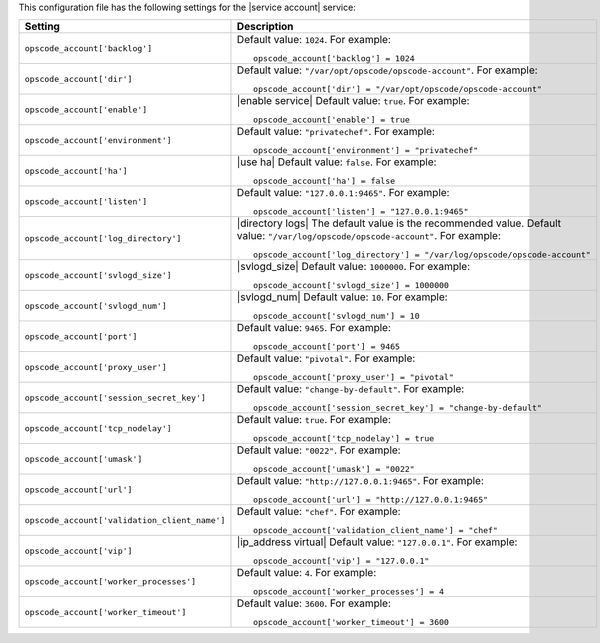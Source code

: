 .. The contents of this file may be included in multiple topics.
.. This file should not be changed in a way that hinders its ability to appear in multiple documentation sets.


This configuration file has the following settings for the |service account| service:

.. list-table::
   :widths: 200 300
   :header-rows: 1

   * - Setting
     - Description
   * - ``opscode_account['backlog']``
     - Default value: ``1024``. For example:
       ::

          opscode_account['backlog'] = 1024

   * - ``opscode_account['dir']``
     - Default value: ``"/var/opt/opscode/opscode-account"``. For example:
       ::

          opscode_account['dir'] = "/var/opt/opscode/opscode-account"

   * - ``opscode_account['enable']``
     - |enable service| Default value: ``true``. For example:
       ::

          opscode_account['enable'] = true

   * - ``opscode_account['environment']``
     - Default value: ``"privatechef"``. For example:
       ::

          opscode_account['environment'] = "privatechef"

   * - ``opscode_account['ha']``
     - |use ha| Default value: ``false``. For example:
       ::

          opscode_account['ha'] = false

   * - ``opscode_account['listen']``
     - Default value: ``"127.0.0.1:9465"``. For example:
       ::

          opscode_account['listen'] = "127.0.0.1:9465"

   * - ``opscode_account['log_directory']``
     - |directory logs| The default value is the recommended value. Default value: ``"/var/log/opscode/opscode-account"``. For example:
       ::

          opscode_account['log_directory'] = "/var/log/opscode/opscode-account"

   * - ``opscode_account['svlogd_size']``
     - |svlogd_size| Default value: ``1000000``. For example:
       ::

          opscode_account['svlogd_size'] = 1000000

   * - ``opscode_account['svlogd_num']``
     - |svlogd_num| Default value: ``10``. For example:
       ::

          opscode_account['svlogd_num'] = 10

   * - ``opscode_account['port']``
     - Default value: ``9465``. For example:
       ::

          opscode_account['port'] = 9465

   * - ``opscode_account['proxy_user']``
     - Default value: ``"pivotal"``. For example:
       ::

          opscode_account['proxy_user'] = "pivotal"

   * - ``opscode_account['session_secret_key']``
     - Default value: ``"change-by-default"``. For example:
       ::

          opscode_account['session_secret_key'] = "change-by-default"

   * - ``opscode_account['tcp_nodelay']``
     - Default value: ``true``. For example:
       ::

          opscode_account['tcp_nodelay'] = true

   * - ``opscode_account['umask']``
     - Default value: ``"0022"``. For example:
       ::

          opscode_account['umask'] = "0022"

   * - ``opscode_account['url']``
     - Default value: ``"http://127.0.0.1:9465"``. For example:
       ::

          opscode_account['url'] = "http://127.0.0.1:9465"

   * - ``opscode_account['validation_client_name']``
     - Default value: ``"chef"``. For example:
       ::

          opscode_account['validation_client_name'] = "chef"

   * - ``opscode_account['vip']``
     - |ip_address virtual| Default value: ``"127.0.0.1"``. For example:
       ::

          opscode_account['vip'] = "127.0.0.1"

   * - ``opscode_account['worker_processes']``
     - Default value: ``4``. For example:
       ::

          opscode_account['worker_processes'] = 4

   * - ``opscode_account['worker_timeout']``
     - Default value: ``3600``. For example:
       ::

          opscode_account['worker_timeout'] = 3600

